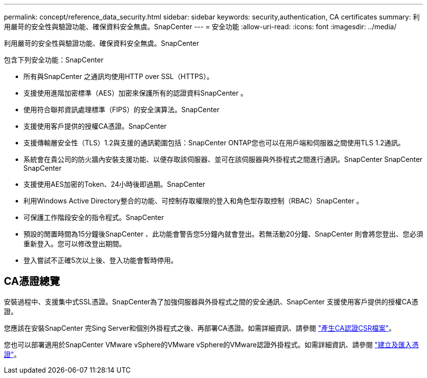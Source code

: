 ---
permalink: concept/reference_data_security.html 
sidebar: sidebar 
keywords: security,authentication, CA certificates 
summary: 利用嚴苛的安全性與驗證功能、確保資料安全無虞。SnapCenter 
---
= 安全功能
:allow-uri-read: 
:icons: font
:imagesdir: ../media/


[role="lead"]
利用嚴苛的安全性與驗證功能、確保資料安全無虞。SnapCenter

包含下列安全功能：SnapCenter

* 所有與SnapCenter 之通訊均使用HTTP over SSL（HTTPS）。
* 支援使用進階加密標準（AES）加密來保護所有的認證資料SnapCenter 。
* 使用符合聯邦資訊處理標準（FIPS）的安全演算法。SnapCenter
* 支援使用客戶提供的授權CA憑證。SnapCenter
* 支援傳輸層安全性（TLS）1.2與支援的通訊範圍包括：SnapCenter ONTAP您也可以在用戶端和伺服器之間使用TLS 1.2通訊。
* 系統會在貴公司的防火牆內安裝支援功能、以便存取該伺服器、並可在該伺服器與外掛程式之間進行通訊。SnapCenter SnapCenter SnapCenter
* 支援使用AES加密的Token、24小時後即過期。SnapCenter
* 利用Windows Active Directory整合的功能、可控制存取權限的登入和角色型存取控制（RBAC）SnapCenter 。
* 可保護工作階段安全的指令程式。SnapCenter
* 預設的閒置時間為15分鐘後SnapCenter 、此功能會警告您5分鐘內就會登出。若無活動20分鐘、SnapCenter 則會將您登出、您必須重新登入。您可以修改登出期間。
* 登入嘗試不正確5次以上後、登入功能會暫時停用。




== CA憑證總覽

安裝過程中、支援集中式SSL憑證。SnapCenter為了加強伺服器與外掛程式之間的安全通訊、SnapCenter 支援使用客戶提供的授權CA憑證。

您應該在安裝SnapCenter 完Sing Server和個別外掛程式之後、再部署CA憑證。如需詳細資訊、請參閱 link:../install/reference_generate_CA_certificate_CSR_file.html["產生CA認證CSR檔案"^]。

您也可以部署適用於SnapCenter VMware vSphere的VMware vSphere的VMware認證外掛程式。如需詳細資訊、請參閱 https://docs.netapp.com/us-en/sc-plugin-vmware-vsphere/scpivs44_manage_snapcenter_plug-in_for_vmware_vsphere.html#create-and-import-certificates["建立及匯入憑證"^]。
